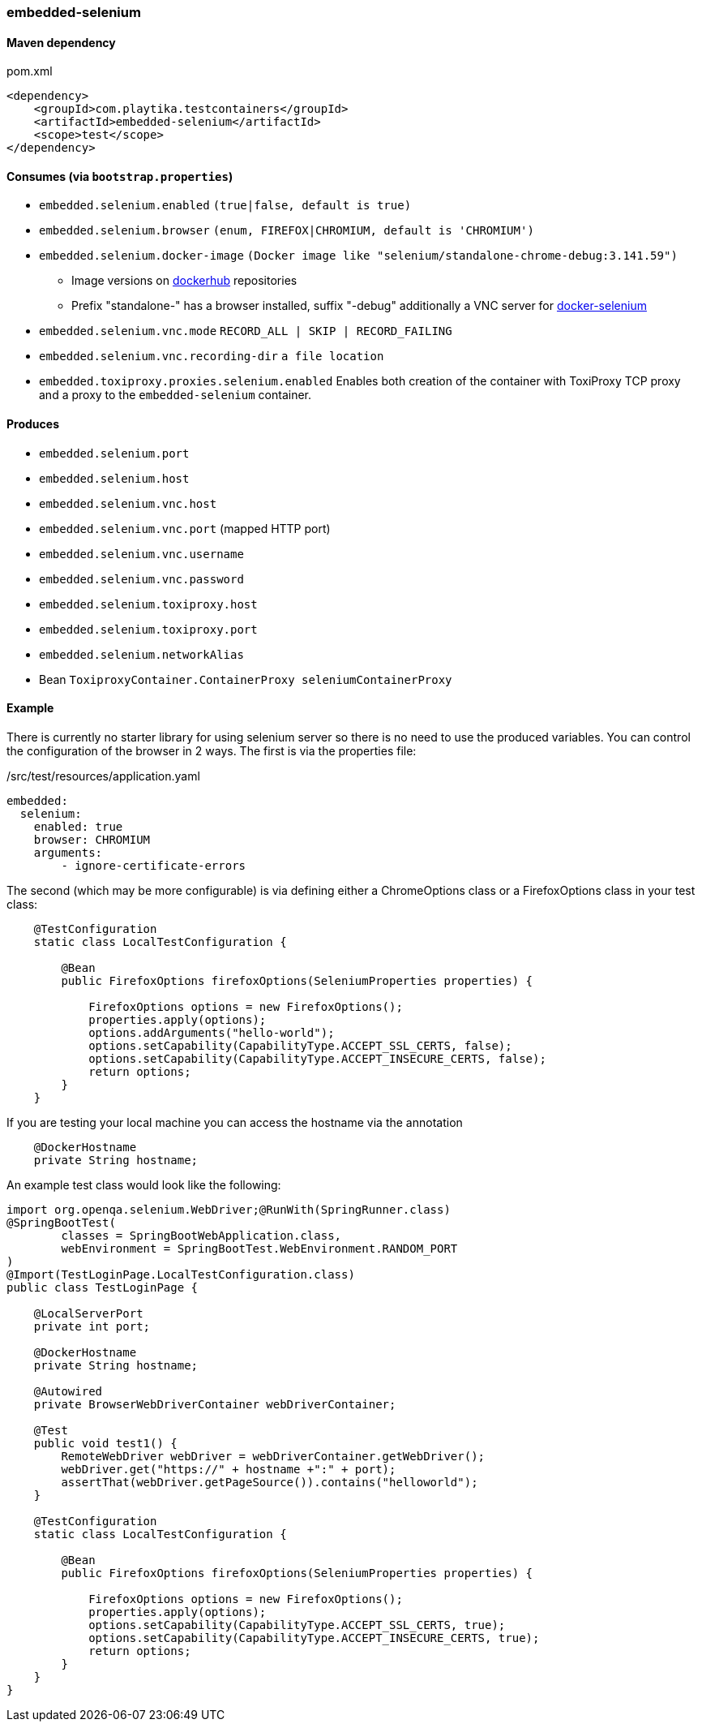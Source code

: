 === embedded-selenium

==== Maven dependency

.pom.xml
[source,xml]
----
<dependency>
    <groupId>com.playtika.testcontainers</groupId>
    <artifactId>embedded-selenium</artifactId>
    <scope>test</scope>
</dependency>
----

==== Consumes (via `bootstrap.properties`)

* `embedded.selenium.enabled` `(true|false, default is true)`
* `embedded.selenium.browser` `(enum, FIREFOX|CHROMIUM, default is 'CHROMIUM')`
* `embedded.selenium.docker-image` `(Docker image like "selenium/standalone-chrome-debug:3.141.59")`
** Image versions on https://hub.docker.com/u/selenium[dockerhub] repositories
** Prefix "standalone-" has a browser installed, suffix "-debug" additionally a VNC server for https://github.com/SeleniumHQ/docker-selenium[docker-selenium]
* `embedded.selenium.vnc.mode` `RECORD_ALL | SKIP | RECORD_FAILING`
* `embedded.selenium.vnc.recording-dir` `a file location`
* `embedded.toxiproxy.proxies.selenium.enabled` Enables both creation of the container with ToxiProxy TCP proxy and a proxy to the `embedded-selenium` container.


==== Produces

* `embedded.selenium.port`
* `embedded.selenium.host`
* `embedded.selenium.vnc.host`
* `embedded.selenium.vnc.port` (mapped HTTP port)
* `embedded.selenium.vnc.username`
* `embedded.selenium.vnc.password`
* `embedded.selenium.toxiproxy.host`
* `embedded.selenium.toxiproxy.port`
* `embedded.selenium.networkAlias`
* Bean `ToxiproxyContainer.ContainerProxy seleniumContainerProxy`

==== Example

There is currently no starter library for using selenium server so there is no need to
use the produced variables. You can control the configuration of the browser in 2 ways.
The first is via the properties file:

./src/test/resources/application.yaml
[source,yaml]
----
embedded:
  selenium:
    enabled: true
    browser: CHROMIUM
    arguments:
        - ignore-certificate-errors

----

The second (which may be more configurable) is via defining either a
ChromeOptions class or a FirefoxOptions class in your test class:
[source,java]
-----------------
    @TestConfiguration
    static class LocalTestConfiguration {

        @Bean
        public FirefoxOptions firefoxOptions(SeleniumProperties properties) {

            FirefoxOptions options = new FirefoxOptions();
            properties.apply(options);
            options.addArguments("hello-world");
            options.setCapability(CapabilityType.ACCEPT_SSL_CERTS, false);
            options.setCapability(CapabilityType.ACCEPT_INSECURE_CERTS, false);
            return options;
        }
    }
-----------------
If you are testing your local machine you can access the hostname via the annotation

[source,java]
-----------------
    @DockerHostname
    private String hostname;
-----------------

An example test class would look like the following:

[source,java]
-----------------
import org.openqa.selenium.WebDriver;@RunWith(SpringRunner.class)
@SpringBootTest(
        classes = SpringBootWebApplication.class,
        webEnvironment = SpringBootTest.WebEnvironment.RANDOM_PORT
)
@Import(TestLoginPage.LocalTestConfiguration.class)
public class TestLoginPage {

    @LocalServerPort
    private int port;

    @DockerHostname
    private String hostname;

    @Autowired
    private BrowserWebDriverContainer webDriverContainer;

    @Test
    public void test1() {
        RemoteWebDriver webDriver = webDriverContainer.getWebDriver();
        webDriver.get("https://" + hostname +":" + port);
        assertThat(webDriver.getPageSource()).contains("helloworld");
    }

    @TestConfiguration
    static class LocalTestConfiguration {

        @Bean
        public FirefoxOptions firefoxOptions(SeleniumProperties properties) {

            FirefoxOptions options = new FirefoxOptions();
            properties.apply(options);
            options.setCapability(CapabilityType.ACCEPT_SSL_CERTS, true);
            options.setCapability(CapabilityType.ACCEPT_INSECURE_CERTS, true);
            return options;
        }
    }
}
-----------------
